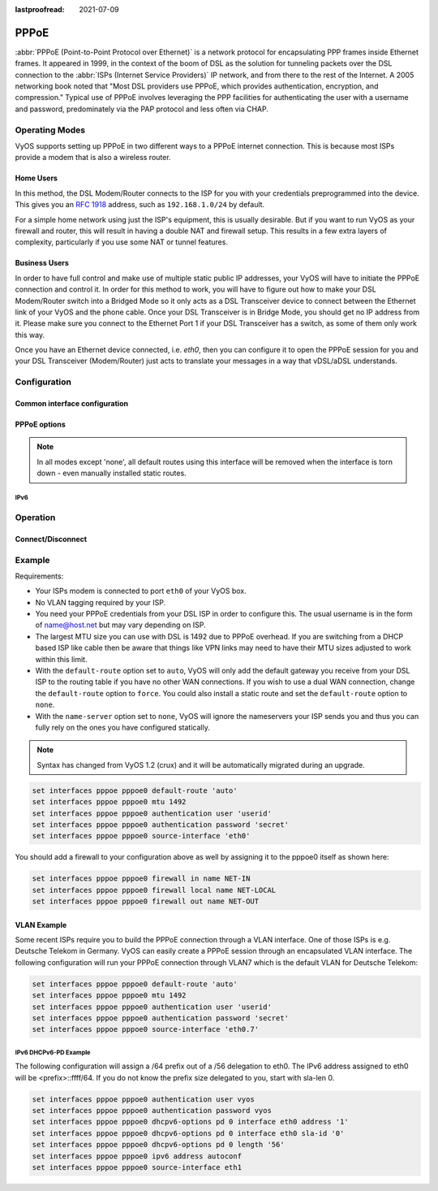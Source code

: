 :lastproofread: 2021-07-09

.. _pppoe-interface:

#####
PPPoE
#####

:abbr:`PPPoE (Point-to-Point Protocol over Ethernet)` is a network protocol
for encapsulating PPP frames inside Ethernet frames. It appeared in 1999,
in the context of the boom of DSL as the solution for tunneling packets
over the DSL connection to the :abbr:`ISPs (Internet Service Providers)`
IP network, and from there to the rest of the Internet. A 2005 networking
book noted that "Most DSL providers use PPPoE, which provides authentication,
encryption, and compression." Typical use of PPPoE involves leveraging the
PPP facilities for authenticating the user with a username and password,
predominately via the PAP protocol and less often via CHAP.

***************
Operating Modes
***************

VyOS supports setting up PPPoE in two different ways to a PPPoE internet
connection. This is because most ISPs provide a modem that is also a wireless
router.

Home Users
==========

In this method, the DSL Modem/Router connects to the ISP for you with your
credentials preprogrammed into the device. This gives you an :rfc:`1918`
address, such as ``192.168.1.0/24`` by default.

For a simple home network using just the ISP's equipment, this is usually
desirable. But if you want to run VyOS as your firewall and router, this
will result in having a double NAT and firewall setup. This results in a
few extra layers of complexity, particularly if you use some NAT or
tunnel features.

Business Users
==============

In order to have full control and make use of multiple static public IP
addresses, your VyOS will have to initiate the PPPoE connection and control
it. In order for this method to work, you will have to figure out how to make
your DSL Modem/Router switch into a Bridged Mode so it only acts as a DSL
Transceiver device to connect between the Ethernet link of your VyOS and the
phone cable. Once your DSL Transceiver is in Bridge Mode, you should get no
IP address from it. Please make sure you connect to the Ethernet Port 1 if
your DSL Transceiver has a switch, as some of them only work this way.

Once you have an Ethernet device connected, i.e. `eth0`, then you can
configure it to open the PPPoE session for you and your DSL Transceiver
(Modem/Router) just acts to translate your messages in a way that
vDSL/aDSL understands.

*************
Configuration
*************

Common interface configuration
==============================

.. cmdinclude:: /_include/interface-description.txt
   :var0: pppoe
   :var1: pppoe0

.. cmdinclude:: /_include/interface-disable.txt
   :var0: pppoe
   :var1: pppoe0

.. cmdinclude:: /_include/interface-vrf.txt
   :var0: pppoe
   :var1: pppoe0

PPPoE options
=============

.. cfgcmd:: set interfaces pppoe <interface> access-concentrator <name>

   Use this command to restrict the PPPoE session on a given access
   concentrator. Normally, a host sends a PPPoE initiation packet to start the
   PPPoE discovery process, a number of access concentrators respond with offer
   packets and the host selects one of the responding access concentrators to
   serve this session.

   This command allows you to select a specific access concentrator when you
   know the access concentrators `<name>`.

.. cfgcmd:: set interfaces pppoe <interface> authentication user <username>

   Use this command to set the username for authenticating with a remote PPPoE
   endpoint. Authentication is optional from the system's point of view but
   most service providers require it.

.. cfgcmd:: set interfaces pppoe <interface> authentication password <password>

   Use this command to set the password for authenticating with a remote PPPoE
   endpoint. Authentication is optional from the system's point of view but
   most service providers require it.

.. cfgcmd:: set interfaces pppoe <interface> connect-on-demand

   When set the interface is enabled for "dial-on-demand".

   Use this command to instruct the system to establish a PPPoE connection
   automatically once traffic passes through the interface. A disabled on-demand
   connection is established at boot time and remains up. If the link fails for
   any reason, the link is brought back up immediately.

   Enabled on-demand PPPoE connections bring up the link only when traffic needs
   to pass this link.  If the link fails for any reason, the link is brought
   back up automatically once traffic passes the interface again. If you
   configure an on-demand PPPoE connection, you must also configure the idle
   timeout period, after which an idle PPPoE link will be disconnected. A
   non-zero idle timeout will never disconnect the link after it first came up.

.. cfgcmd:: set interfaces pppoe <interface> default-route [auto | force | none]

   Use this command to specify whether to automatically add a default route
   pointing to the endpoint of the PPPoE when the link comes up. The default
   route is only added if no other default route already exists in the system.

   **default:** A default route to the remote endpoint is automatically added
   when the link comes up (i.e. auto).

   * auto: A default route is added if no other default route (From any
     source) already exists.
   * force: A default route is added after removing *all* existing default
     routes.
   * none: No default route is installed.

.. note:: In all modes except 'none', all default routes using this interface
   will be removed when the interface is torn down - even manually installed
   static routes.

.. cfgcmd:: set interfaces pppoe <interface> idle-timeout <time>

   Use this command to set the idle timeout interval to be used with on-demand
   PPPoE sessions. When an on-demand connection is established, the link is
   brought up only when traffic is sent and is disabled when the link is idle
   for the interval specified.

   If this parameter is not set or 0, an on-demand link will not be taken down
   when it is idle and after the initial establishment of the connection. It
   will stay up forever.

.. cfgcmd:: set interfaces pppoe <interface> local-address <address>

   Use this command to set the IP address of the local endpoint of a PPPoE
   session. If it is not set it will be negotiated.

.. cfgcmd:: set interfaces pppoe <interface> mtu <mtu>

   Configure :abbr:`MTU (Maximum Transmission Unit)` on given `<interface>`. It
   is the size (in bytes) of the largest ethernet frame sent on this link.

.. cfgcmd:: set interfaces pppoe <interface> no-peer-dns

   Use this command to not install advertised DNS nameservers into the local
   system.

.. cfgcmd:: set interfaces pppoe <interface> remote-address <address>

   Use this command to set the IP address of the remote endpoint of a PPPoE
   session. If it is not set it will be negotiated.

.. cfgcmd:: set interfaces pppoe <interface> service-name <name>

   Use this command to specify a service name by which the local PPPoE interface
   can select access concentrators to connect with. It will connect to any
   access concentrator if not set.

.. cfgcmd:: set interfaces pppoe <interface> source-interface <source-interface>

   Use this command to link the PPPoE connection to a physical interface. Each
   PPPoE connection must be established over a physical interface. Interfaces
   can be regular Ethernet interfaces, VIFs or bonding interfaces/VIFs.

.. cfgcmd:: set interfaces pppoe <interface> ip adjust-mss <mss>

  As Internet wide PMTU discovery rarely works, we sometimes need to clamp our
  TCP MSS value to a specific value. This is a field in the TCP options part of
  a SYN packet. By setting the MSS value, you are telling the remote side
  unequivocally 'do not try to send me packets bigger than this value'.

  .. note:: This command was introduced in VyOS 1.4 - it was previously called:
    ``set firewall options interface <name> adjust-mss <value>``

  .. hint:: MSS value = MTU - 20 (IP header) - 20 (TCP header), resulting in
    1452 bytes on a 1492 byte MTU.

.. cfgcmd:: set interfaces pppoe <interface> ip disable-forwarding

  Configure interface-specific Host/Router behaviour. If set, the interface will
  switch to host mode and IPv6 forwarding will be disabled on this interface.

.. cfgcmd:: set interfaces pppoe <interface> ip source-validation <strict | loose | disable>

  Enable policy for source validation by reversed path, as specified in
  :rfc:`3704`. Current recommended practice in :rfc:`3704` is to enable strict
  mode to prevent IP spoofing from DDos attacks. If using asymmetric routing
  or other complicated routing, then loose mode is recommended.

  - strict: Each incoming packet is tested against the FIB and if the interface
    is not the best reverse path the packet check will fail. By default failed
    packets are discarded.

  - loose: Each incoming packet's source address is also tested against the FIB
    and if the source address is not reachable via any interface the packet
    check will fail.

  - disable: No source validation

IPv6
----

.. cfgcmd:: set interfaces pppoe <interface> ipv6 address autoconf

   Use this command to enable acquisition of IPv6 address using stateless
   autoconfig (SLAAC).

.. cmdinclude:: /_include/interface-dhcpv6-prefix-delegation.txt
  :var0: pppoe
  :var1: pppoe0

.. cfgcmd:: set interfaces pppoe <interface> ipv6 adjust-mss <mss>

  As Internet wide PMTU discovery rarely works, we sometimes need to clamp our
  TCP MSS value to a specific value. This is a field in the TCP options part of
  a SYN packet. By setting the MSS value, you are telling the remote side
  unequivocally 'do not try to send me packets bigger than this value'.

  .. note:: This command was introduced in VyOS 1.4 - it was previously called:
    ``set firewall options interface <name> adjust-mss <value>``

  .. hint:: MSS value = MTU - 20 (IP header) - 20 (TCP header), resulting in
    1452 bytes on a 1492 byte MTU.

.. cfgcmd:: set interfaces pppoe <interface> ipv6 disable-forwarding

  Configure interface-specific Host/Router behaviour. If set, the interface will
  switch to host mode and IPv6 forwarding will be disabled on this interface.

.. cfgcmd:: set interfaces pppoe <interface> ipv6 source-validation <strict | loose | disable>

  Enable policy for source validation by reversed path, as specified in
  :rfc:`3704`. Current recommended practice in :rfc:`3704` is to enable strict
  mode to prevent IP spoofing from DDos attacks. If using asymmetric routing
  or other complicated routing, then loose mode is recommended.

  - strict: Each incoming packet is tested against the FIB and if the interface
    is not the best reverse path the packet check will fail. By default failed
    packets are discarded.

  - loose: Each incoming packet's source address is also tested against the FIB
    and if the source address is not reachable via any interface the packet
    check will fail.

  - disable: No source validation

*********
Operation
*********

.. opcmd:: show interfaces pppoe <interface>

   Show detailed information on given `<interface>`

   .. code-block:: none

     vyos@vyos:~$ show interfaces pppoe pppoe0
     pppoe0: <POINTOPOINT,MULTICAST,NOARP,UP,LOWER_UP> mtu 1492 qdisc pfifo_fast state UNKNOWN group default qlen 3
         link/ppp
         inet 192.0.2.1 peer 192.0.2.255/32 scope global pppoe0
            valid_lft forever preferred_lft forever

         RX:  bytes    packets     errors    dropped    overrun      mcast
         7002658233    5064967          0          0          0          0
         TX:  bytes    packets     errors    dropped    carrier collisions
          533822843    1620173          0          0          0          0

.. opcmd:: show interfaces pppoe <interface> queue

   Displays queue information for a PPPoE interface.

   .. code-block:: none

     vyos@vyos:~$ show interfaces pppoe pppoe0 queue
     qdisc pfifo_fast 0: root refcnt 2 bands 3 priomap  1 2 2 2 1 2 0 0 1 1 1 1 1 1 1 1
      Sent 534625359 bytes 1626761 pkt (dropped 62, overlimits 0 requeues 0)
      backlog 0b 0p requeues 0

Connect/Disconnect
==================

.. opcmd:: disconnect interface <interface>

   Test disconnecting given connection-oriented interface. `<interface>` can be
   ``pppoe0`` as the example.

.. opcmd:: connect interface <interface>

   Test connecting given connection-oriented interface. `<interface>` can be
   ``pppoe0`` as the example.

*******
Example
*******

Requirements:

* Your ISPs modem is connected to port ``eth0`` of your VyOS box.
* No VLAN tagging required by your ISP.
* You need your PPPoE credentials from your DSL ISP in order to configure
  this. The usual username is in the form of name@host.net but may vary
  depending on ISP.
* The largest MTU size you can use with DSL is 1492 due to PPPoE overhead.
  If you are switching from a DHCP based ISP like cable then be aware that
  things like VPN links may need to have their MTU sizes adjusted to work
  within this limit.
* With the ``default-route`` option set to ``auto``, VyOS will only add the
  default gateway you receive from your DSL ISP to the routing table if you
  have no other WAN connections. If you wish to use a dual WAN connection,
  change the ``default-route`` option to ``force``.  You could also install
  a static route and set the ``default-route`` option to ``none``.
* With the ``name-server`` option set to ``none``, VyOS will ignore the
  nameservers your ISP sends you and thus you can fully rely on the ones you
  have configured statically.

.. note:: Syntax has changed from VyOS 1.2 (crux) and it will be automatically
   migrated during an upgrade.

.. code-block:: none

  set interfaces pppoe pppoe0 default-route 'auto'
  set interfaces pppoe pppoe0 mtu 1492
  set interfaces pppoe pppoe0 authentication user 'userid'
  set interfaces pppoe pppoe0 authentication password 'secret'
  set interfaces pppoe pppoe0 source-interface 'eth0'


You should add a firewall to your configuration above as well by
assigning it to the pppoe0 itself as shown here:

.. code-block:: none

  set interfaces pppoe pppoe0 firewall in name NET-IN
  set interfaces pppoe pppoe0 firewall local name NET-LOCAL
  set interfaces pppoe pppoe0 firewall out name NET-OUT

VLAN Example
============

Some recent ISPs require you to build the PPPoE connection through a VLAN
interface. One of those ISPs is e.g. Deutsche Telekom in Germany. VyOS
can easily create a PPPoE session through an encapsulated VLAN interface.
The following configuration will run your PPPoE connection through VLAN7
which is the default VLAN for Deutsche Telekom:

.. code-block:: none

  set interfaces pppoe pppoe0 default-route 'auto'
  set interfaces pppoe pppoe0 mtu 1492
  set interfaces pppoe pppoe0 authentication user 'userid'
  set interfaces pppoe pppoe0 authentication password 'secret'
  set interfaces pppoe pppoe0 source-interface 'eth0.7'


IPv6 DHCPv6-PD Example
----------------------

.. stop_vyoslinter

The following configuration will assign a /64 prefix out of a /56 delegation
to eth0. The IPv6 address assigned to eth0 will be <prefix>::ffff/64.
If you do not know the prefix size delegated to you, start with sla-len 0.

.. start_vyoslinter

.. code-block:: none

  set interfaces pppoe pppoe0 authentication user vyos
  set interfaces pppoe pppoe0 authentication password vyos
  set interfaces pppoe pppoe0 dhcpv6-options pd 0 interface eth0 address '1'
  set interfaces pppoe pppoe0 dhcpv6-options pd 0 interface eth0 sla-id '0'
  set interfaces pppoe pppoe0 dhcpv6-options pd 0 length '56'
  set interfaces pppoe pppoe0 ipv6 address autoconf
  set interfaces pppoe pppoe0 source-interface eth1
